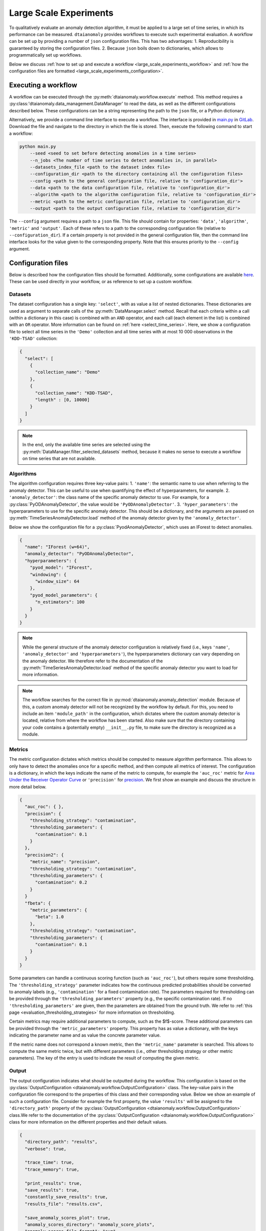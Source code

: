Large Scale Experiments
=======================

To qualitatively evaluate an anomaly detection algorithm, it must be applied to a
large set of time series, in which its performance can be measured. ``dtaianomaly``
provides workflows to execute such experimental evaluation. A workflow can be set
up by providing a number of ``json`` configuration files. This has two advantages:
1. Reproducibility is guaranteed by storing the configuration files.
2. Because ``json`` boils down to dictionaries, which allows to programmatically set
up workflows.

Below we discuss :ref:`how to set up and execute a workflow <large_scale_experiments_workflow>`
and :ref:`how the configuration files are formatted <large_scale_experiments_configuration>`.


.. _large_scale_experiments_workflow:

Executing a workflow
--------------------

A workflow can be executed through the :py:meth:`dtaianomaly.workflow.execute` method.
This method requires a :py:class:'dtaianomaly.data_management.DataManager' to read the
data, as well as the different configurations described below. These configurations
can be a string representing the path to the ``json`` file, or a Python dictionary.

Alternatively, we provide a command line interface to execute a workflow. The interface
is provided in `main.py <https://gitlab.kuleuven.be/u0143709/dtaianomaly/-/blob/main/main.py>`_
in `GitLab <https://gitlab.kuleuven.be/u0143709/dtaianomaly>`_. Download the file and
navigate to the directory in which the file is stored. Then, execute the following command
to start a workflow:

.. code-block:: bash

    python main.py
        --seed <seed to set before detecting anomalies in a time series>
        --n_jobs <The number of time series to detect anomalies in, in parallel>
        --datasets_index_file <path to the dataset index file>
        --configuration_dir <path to the directory containing all the configuration files>
        --config <path to the general configuration file, relative to 'configuration_dir'>
        --data <path to the data configuration file, relative to 'configuration_dir'>
        --algorithm <path to the algorithm configuration file, relative to 'configuration_dir'>
        --metric <path to the metric configuration file, relative to 'configuration_dir'>
        --output <path to the output configuration file, relative to 'configuration_dir'>


The ``--config`` argument requires a path to a ``json`` file. This file should contain for
properties: ``'data'``, ``'algorithm'``, ``'metric'`` and ``'output'``. Each of these
refers to a path to the corresponding configuration file (relative to ``--configuration_dir``).
If a certain property is not provided in the general configuration file, then the command line
interface looks for the value given to the corresponding property. Note that this ensures
priority to the ``--config`` argument.

.. _large_scale_experiments_configuration:

Configuration files
-------------------

Below is described how the configuration files should be formatted. Additionally, some
configurations are available `here <https://gitlab.kuleuven.be/u0143709/dtaianomaly/-/tree/main/configurations>`_.
These can be used directly in your workflow, or as reference to set up a custom
workflow.

Datasets
~~~~~~~~

The dataset configuration has a single key: ``'select'``, with as value a list
of nested dictionaries. These dictionaries are used as argument to separate calls
of the :py:meth:`DataManager.select` method. Recall that each criteria within a
call (within a dictionary in this case) is combined with an ``AND`` operator, and
each call (each element in the list) is combined with an ``OR`` operator. More
information can be found on :ref:`here <select_time_series>`.
Here, we show a configuration file to select all time series in the ``'Demo'`` collection
and all time series with at most 10 000 observations in the ``'KDD-TSAD'`` collection:

.. code-block:: json

    {
      "select": [
        {
          "collection_name": "Demo"
        },
        {
          "collection_name": "KDD-TSAD",
          "length" : [0, 10000]
        }
      ]
    }

.. note::

    In the end, only the available time series are selected using the
    :py:meth:`DataManager.filter_selected_datasets` method, because it makes no sense
    to execute a workflow on time series that are not available.

Algorithms
~~~~~~~~~~

The algorithm configuration requires three key-value pairs:
1. ``'name'``: the semantic name to use when referring to the anomaly detector. This can
be useful to use when quantifying the effect of hyperparameters, for example.
2. ``'anomaly_detector'``: the class name of the specific anomaly detector to use. For example, for
a :py:class:`PyODAnomalyDetector`, the value would be ``'PyODAnomalyDetector'``.
3. ``'hyper_parameters'``: the hyperparameters to use for the specific anomaly detector. This should
be a dictionary, and the arguments are passed on :py:meth:`TimeSeriesAnomalyDetector.load` method of
the anomaly detector given by the ``'anomaly_detector'``.

Below we show the configuration file for a :py:class:`PyodAnomalyDetector`, which uses an
IForest to detect anomalies.

.. code-block:: json

    {
      "name": "IForest (w=64)",
      "anomaly_detector": "PyODAnomalyDetector",
      "hyperparameters": {
        "pyod_model": "IForest",
        "windowing": {
          "window_size": 64
        },
        "pyod_model_parameters": {
          "n_estimators": 100
        }
      }
    }

.. note::

    While the general structure of the anomaly detector configuration is relatively
    fixed (i.e., keys ``'name'``, ``'anomaly_detector'`` and ``'hyperparameters'``),
    the hyperparameters dictionary can vary depending on the anomaly detector. We
    therefore refer to the documentation of the :py:meth:`TimeSeriesAnomalyDetector.load`
    method of the specific anomaly detector you want to load for more information.


.. _note_module_path_in_algorithm_config:
.. note::

    The workflow searches for the correct file in :py:mod:`dtaianomaly.anomaly_detection`
    module. Because of this, a custom anomaly detector will not be recognized by the
    workflow by default. For this, you need to include an item ``'module_path'`` in the
    configuration, which dictates where the custom anomaly detector is located,
    relative from where the workflow has been started. Also make sure that the directory
    containing your code contains a (potentially empty) ``__init__.py`` file, to make
    sure the directory is recognized as a module.


Metrics
~~~~~~~

The metric configuration dictates which metrics should be computed to measure algorithm
performance. This allows to only have to detect the anomalies once for a specific
method, and then compute all metrics of interest. The configuration is a dictionary,
in which the keys indicate the name of the metric to compute, for example the ``'auc_roc'``
metric for `Area Under the Receiver Operator Curve <https://en.wikipedia.org/wiki/Receiver_operating_characteristic>`_
or ``'precision'`` for `precision <https://en.wikipedia.org/wiki/Precision_and_recall>`_.
We first show an example and discuss the structure in more detail below.

.. code-block:: json

    {
      "auc_roc": { },
      "precision": {
        "thresholding_strategy": "contamination",
        "thresholding_parameters": {
          "contamination": 0.1
        }
      },
      "precision2": {
        "metric_name": "precision",
        "thresholding_strategy": "contamination",
        "thresholding_parameters": {
          "contamination": 0.2
        }
      }
      "fbeta": {
        "metric_parameters": {
          "beta": 1.0
        },
        "thresholding_strategy": "contamination",
        "thresholding_parameters": {
          "contamination": 0.1
        }
      }
    }

Some parameters can handle a continuous scoring function (such as ``'auc_roc'``), but
others require some thresholding. The ``'thresholding_strategy'`` parameter indicates
how the continuous predicted probabilities should be converted to anomaly labels
(e.g., ``'contamination'`` for a fixed contamination rate). The parameters required
for thresholding can be provided through the ``'thresholding_parameters'`` property
(e.g., the specific contamination rate). If no ``'thresholding_parameters'`` are
given, then the parameters are obtained from the ground truth. We refer to
:ref:`this page <evaluation_thresholding_strategies>` for more information on thresholding.

Certain metrics may require additional parameters to compute, such as the $f$-score.
These additional parameters can be provided through the ``'metric_parameters'`` property.
This property has as value a dictionary, with the keys indicating the parameter name and
as value the concrete parameter value.

If the metric name does not correspond a known metric, then the ``'metric_name'`` parameter
is searched. This allows to compute the same metric twice, but with different parameters
(i.e., other thresholding strategy or other metric parameters). The key of the entry is used
to indicate the result of computing the given metric.

Output
~~~~~~

The output configuration indicates what should be outputted during the workflow. This
configuration is based on the :py:class:`OutputConfiguration <dtaianomaly.workflow.OutputConfiguration>` class. The key-value
pairs in the configuration file correspond to the properties of this class and their
corresponding value. Below we show an example of such a configuration file. Consider
for example the first property, the value ``'results'`` will be assigned to the
``'directory_path'`` property of the :py:class:`OutputConfiguration <dtaianomaly.workflow.OutputConfiguration>` class.We refer
to the documentation of the :py:class:`OutputConfiguration <dtaianomaly.workflow.OutputConfiguration>` class for more information
on the different properties and their default values.

.. code-block:: json

    {
      "directory_path": "results",
      "verbose": true,

      "trace_time": true,
      "trace_memory": true,

      "print_results": true,
      "save_results": true,
      "constantly_save_results": true,
      "results_file": "results.csv",

      "save_anomaly_scores_plot": true,
      "anomaly_scores_directory": "anomaly_score_plots",
      "anomaly_scores_file_format": "svg",
      "show_anomaly_scores": "overlay",
      "show_ground_truth": null,

      "invalid_train_type_raise_error": true
    }



